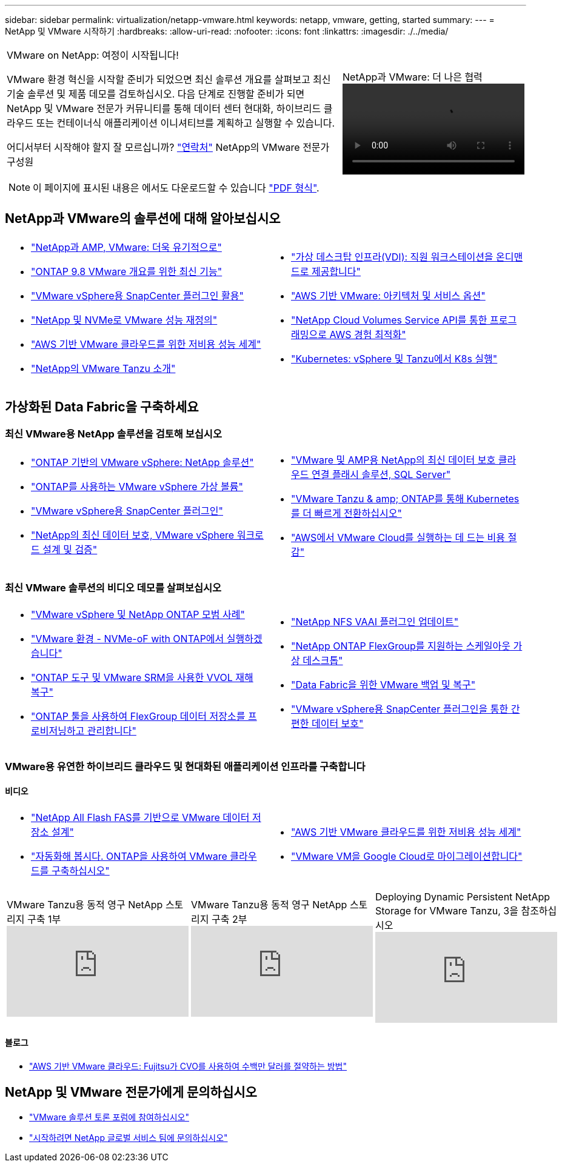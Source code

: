 ---
sidebar: sidebar 
permalink: virtualization/netapp-vmware.html 
keywords: netapp, vmware, getting, started 
summary:  
---
= NetApp 및 VMware 시작하기
:hardbreaks:
:allow-uri-read: 
:nofooter: 
:icons: font
:linkattrs: 
:imagesdir: ./../media/


[cols="7,3a"]
|===


 a| 
VMware on NetApp: 여정이 시작됩니다!

VMware 환경 혁신을 시작할 준비가 되었으면 최신 솔루션 개요를 살펴보고 최신 기술 솔루션 및 제품 데모를 검토하십시오. 다음 단계로 진행할 준비가 되면 NetApp 및 VMware 전문가 커뮤니티를 통해 데이터 센터 현대화, 하이브리드 클라우드 또는 컨테이너식 애플리케이션 이니셔티브를 계획하고 실행할 수 있습니다.

어디서부터 시작해야 할지 잘 모르십니까? link:https://github.com/NetAppDocs/netapp-solutions/issues/new?body=Please%20let%20us%20know%20how%20we%20can%20help:%20&title=Contact%20Our%20VMware%20Experts["연락처"] NetApp의 VMware 전문가 구성원


NOTE: 이 페이지에 표시된 내용은 에서도 다운로드할 수 있습니다 link:NetApp-VMware-Getting-Started.pdf["PDF 형식"].
 a| 
.NetApp과 VMware: 더 나은 협력
video::https://d3cy9zhslanhfa.cloudfront.net/media/D30CEDFE-5536-4927-A306FF175F472C95/58C10981-51CF-46FF-8585D031CD0682C2/B98AAC90-D97C-48C3-B96D8DB12CDED4A7.mp4[]
|===


== NetApp과 VMware의 솔루션에 대해 알아보십시오

[cols="1a,1a"]
|===


 a| 
* link:https://www.netapp.com/hybrid-cloud/vmware/["NetApp과 AMP, VMware: 더욱 유기적으로"]
* link:https://docs.netapp.com/us-en/ontap-whatsnew/ontap98fo_vmware_virtualization.html["ONTAP 9.8 VMware 개요를 위한 최신 기능"]
* link:https://docs.netapp.com/ocsc-41/index.jsp?topic=%2Fcom.netapp.doc.ocsc-con%2FGUID-4F08234F-71AD-4441-9E54-3F2CD2914309.html["VMware vSphere용 SnapCenter 플러그인 활용"]
* link:https://blog.netapp.com/it-architecture-nvme/fc["NetApp 및 NVMe로 VMware 성능 재정의"]
* link:https://cloud.netapp.com/blog/ma-aws-blg-a-low-cost-performant-world-for-vmware-cloud["AWS 기반 VMware 클라우드를 위한 저비용 성능 세계"]
* link:https://soundcloud.com/techontap_podcast/episode-291-introducing-vmware-tanzu["NetApp의 VMware Tanzu 소개"]

 a| 
* link:https://cloud.netapp.com/blog/cvo-blg-virtual-desktop-infrastructure-vdi-delivering-employee-workstations-on-demand["가상 데스크탑 인프라(VDI): 직원 워크스테이션을 온디맨드로 제공합니다"]
* link:https://cloud.netapp.com/blog/aws-cvo-blg-vmware-on-aws-architecture-and-service-options["AWS 기반 VMware: 아키텍처 및 서비스 옵션"]
* link:https://cloud.netapp.com/blog/programming-with-cloud-volumes-service-apis["NetApp Cloud Volumes Service API를 통한 프로그래밍으로 AWS 경험 최적화"]
* link:https://cloud.netapp.com/blog/cvo-blg-vmware-kubernetes-running-k8s-on-vsphere-and-tanzu["Kubernetes: vSphere 및 Tanzu에서 K8s 실행"]


|===


== 가상화된 Data Fabric을 구축하세요



=== 최신 VMware용 NetApp 솔루션을 검토해 보십시오

[cols="1a,1a"]
|===


 a| 
* link:https://docs.netapp.com/us-en/netapp-solutions/virtualization/vsphere_ontap_ontap_for_vsphere.html["ONTAP 기반의 VMware vSphere: NetApp 솔루션"]
* link:https://www.netapp.com/pdf.html?item=/media/13555-tr4400.pdf["ONTAP를 사용하는 VMware vSphere 가상 볼륨"]
* link:https://docs.netapp.com/us-en/sc-plugin-vmware-vsphere/pdfs/fullsite-sidebar/SnapCenter_Plug_in_for_VMware_vSphere_documentation.pdf["VMware vSphere용 SnapCenter 플러그인"]
* link:https://www.netapp.com/pdf.html?item=/media/9203-nva1136designpdf.pdf["NetApp의 최신 데이터 보호, VMware vSphere 워크로드 설계 및 검증"]

 a| 
* link:https://www.netapp.com/pdf.html?item=/media/9222-nva-1145-design.pdf["VMware 및 AMP용 NetApp의 최신 데이터 보호 클라우드 연결 플래시 솔루션, SQL Server"]
* link:https://blog.netapp.com/accelerate-your-k8s-journey["VMware Tanzu & amp; ONTAP를 통해 Kubernetes를 더 빠르게 전환하십시오"]
* link:https://cloud.netapp.com/hubfs/Resources/Storage%20Heavy%20Workloads.pdf?hsCtaTracking=6a9c2700-5d83-45ac-babf-020616809aa8%7C2ba0f61a-c335-4eb7-9230-20d5ebfa7c36["AWS에서 VMware Cloud를 실행하는 데 드는 비용 절감"]


|===


=== 최신 VMware 솔루션의 비디오 데모를 살펴보십시오

[cols="1a, 1a"]
|===


 a| 
* link:https://live.insight.netapp.com/detail/videos/all-videos/video/6211763791001/best-practices-for-vmware-vsphere-and-netapp-ontap.mp4["VMware vSphere 및 NetApp ONTAP 모범 사례"]
* link:https://tv.netapp.com/detail/video/6211763793001/your-vmware-environment---let-s-run-it-on-nvme-of-with-ontap.mp4["VMware 환경 - NVMe-oF with ONTAP에서 실행하겠습니다"]
* link:https://tv.netapp.com/detail/video/6211763368001/vvols-disaster-recovery-with-ontap-tools-and-vmware-srm-8.3.mp4["ONTAP 도구 및 VMware SRM을 사용한 VVOL 재해 복구"]
* link:https://live.insight.netapp.com/detail/video/6211809869001/provisioning-and-managing-flexgroup-datastores-with-ontap-tools.mp4["ONTAP 툴을 사용하여 FlexGroup 데이터 저장소를 프로비저닝하고 관리합니다"]

 a| 
* link:https://live.insight.netapp.com/detail/video/6211801712001/netapp-nfs-vaai-plugin-update.mp4["NetApp NFS VAAI 플러그인 업데이트"]
* link:https://live.insight.netapp.com/detail/video/6211798188001/scale-out-virtual-desktops-with-netapp-ontap-flexgroup.mp4["NetApp ONTAP FlexGroup를 지원하는 스케일아웃 가상 데스크톱"]
* link:https://tv.netapp.com/detail/video/6211767217001/vmware-backup-and-recovery-for-the-data-fabric.mp4["Data Fabric을 위한 VMware 백업 및 복구"]
* link:https://live.insight.netapp.com/detail/videos/breakout/video/6211769167001/easier-data-protection-with-snapcenter-plug-in-for-vmware-vsphere.mp4["VMware vSphere용 SnapCenter 플러그인을 통한 간편한 데이터 보호"]


|===


=== VMware용 유연한 하이브리드 클라우드 및 현대화된 애플리케이션 인프라를 구축합니다



==== 비디오

[cols="1a, 1a"]
|===


 a| 
* link:https://tv.netapp.com/detail/video/5763417895001/architecting-vmware-datastores-on-netapp-all-flash-fas.mp4["NetApp All Flash FAS를 기반으로 VMware 데이터 저장소 설계"]
* link:https://live.insight.netapp.com/detail/video/6221363921001/let-s-automate---build-your-vmware-cloud-with-ontap.mp4["자동화해 봅시다. ONTAP을 사용하여 VMware 클라우드를 구축하십시오"]

 a| 
* link:https://tv.netapp.com/detail/video/6211807518001/a-low-cost-performant-world-for-vmware-cloud.mp4["AWS 기반 VMware 클라우드를 위한 저비용 성능 세계"]
* link:https://live.insight.netapp.com/detail/videos/by-product/video/6211201051001/NetAppINSIGHT@gpjreg.com.mp4["VMware VM을 Google Cloud로 마이그레이션합니다"]


|===
[cols="5a, 5a, 5a"]
|===


 a| 
.VMware Tanzu용 동적 영구 NetApp 스토리지 구축 1부
video::ZtbXeOJKhrc[youtube, ] a| 
.VMware Tanzu용 동적 영구 NetApp 스토리지 구축 2부
video::FVRKjWH7AoE[youtube, ] a| 
.Deploying Dynamic Persistent NetApp Storage for VMware Tanzu, 3을 참조하십시오
video::Y-34SUtTTtU[youtube, ]
|===


==== 블로그

* link:https://cloud.netapp.com/blog/vmware-cloud-costs-less-with-cvo-aws-blg["AWS 기반 VMware 클라우드: Fujitsu가 CVO를 사용하여 수백만 달러를 절약하는 방법"]




== NetApp 및 VMware 전문가에게 문의하십시오

* link:https://community.netapp.com/t5/VMware-Solutions-Discussions/bd-p/vmware-solutions-discussions["VMware 솔루션 토론 포럼에 참여하십시오"]
* link:https://www.netapp.com/forms/sales-contact/["시작하려면 NetApp 글로벌 서비스 팀에 문의하십시오"]

